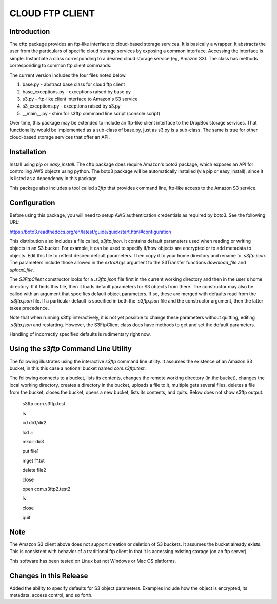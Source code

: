 ================
CLOUD FTP CLIENT
================


Introduction
============

The cftp package provides an ftp-like interface to cloud-based
storage services.  It is basically a wrapper.  It abstracts
the user from the particulars of specific cloud storage services
by exposing a common interface.  Accessing the interface is
simple.  Instantiate a class corresponding to a desired
cloud storage service (eg, Amazon S3).  The class has methods
corresponding to common ftp client commands.  

The current version includes the four files
noted below.

1.  base.py - abstract base class for cloud ftp client
2.  base_exceptions.py - exceptions raised by base.py
3.  s3.py - ftp-like client interface to Amazon's S3 service
4.  s3_exceptions.py - exceptions raised by s3.py
5.  __main__.py - shim for s3ftp command line script (console script)

Over time, this package may be extended to include an
ftp-like client interface to the DropBox storage services.  That
functionality would be implemented as a sub-class of base.py,
just as s3.py is a sub-class.  The same is true for other
cloud-based storage services that offer an API.


Installation
============

Install using *pip* or *easy_install*.  The cftp package does
require Amazon's boto3 package, which exposes an API for controlling
AWS objects using python.  The boto3 package will be automatically
installed (via pip or easy_install), since it is listed as a
dependency in this package.

This package also includes a tool called *s3ftp* that provides 
command line, ftp-like access to the Amazon S3 service.



Configuration
=============

Before using this package, you will need to setup AWS authentication
credentials as required by boto3.  See the following URL:

https://boto3.readthedocs.org/en/latest/guide/quickstart.html#configuration

This distribution also includes a file called, *s3ftp.json*.  It
contains default parameters used when reading or writing objects in
an S3 bucket.  For example, it can be used to specify if/how
objects are encrypted or to add metadata to objects.  Edit this
file to reflect desired default parameters.  Then copy it to your
home directory and rename to *.s3ftp.json*.  The parameters include
those allowed in the *extraArgs* argument to the S3Transfer functions
*download_file* and *upload_file*.

The *S3FtpClient* constructor looks for a *.s3ftp.json* file
first in the current working directory and then in the user's
home directory.  If it finds this file, then it loads default
parameters for S3 objects from there.  The constructor may also
be called with an argument that specifies default object parameters.
If so, these are merged with defaults read from the *.s3ftp.json*
file.  If a particular default is specified in both the
*.s3ftp.json* file and the constructor argument, then the
latter takes precedence.

Note that when running s3ftp interactively, it is not yet
possible to change these parameters without quitting, editing
*.s3ftp.json*  and restarting.  However, the S3FtpClient class
does have methods to get and set the default  parameters.

Handling of incorrectly specified defaults is rudimentary
right now.  



Using the *s3ftp* Command Line Utility
======================================

The following illustrates using the interactive *s3ftp* command line
utility.  It assumes the existence of an Amazon S3 bucket, in this
this case a notional bucket named *com.s3ftp.test*.

The following connects to a bucket, lists its contents,
changes the remote working directory (in the bucket),
changes the local working directory, creates a directory
in the bucket, uploads a file to it, multiple gets several files,
deletes a file from the bucket, closes the bucket, opens a
new bucket, lists its contents, and quits.  Below does not
show s3ftp output.

    s3ftp com.s3ftp.test

    ls

    cd dir1/dir2

    lcd ~

    mkdir dir3

    put file1

    mget f*.txt

    delete file2

    close

    open com.s3ftp2.test2

    ls

    close

    quit


Note
====

The Amazon S3 client above does not support creation or deletion
of S3 buckets.  It assumes the bucket already exists.  This is
consistent with behavior of a traditional ftp client in that it
is accessing existing storage (on an ftp server).

This software has been tested on Linux but not Windows or
Mac OS platforms.


Changes in this Release
=======================

Added the ability to specify defaults for S3 object
parameters.  Examples include how the object is encrypted,
its metadata, access control, and so forth.



